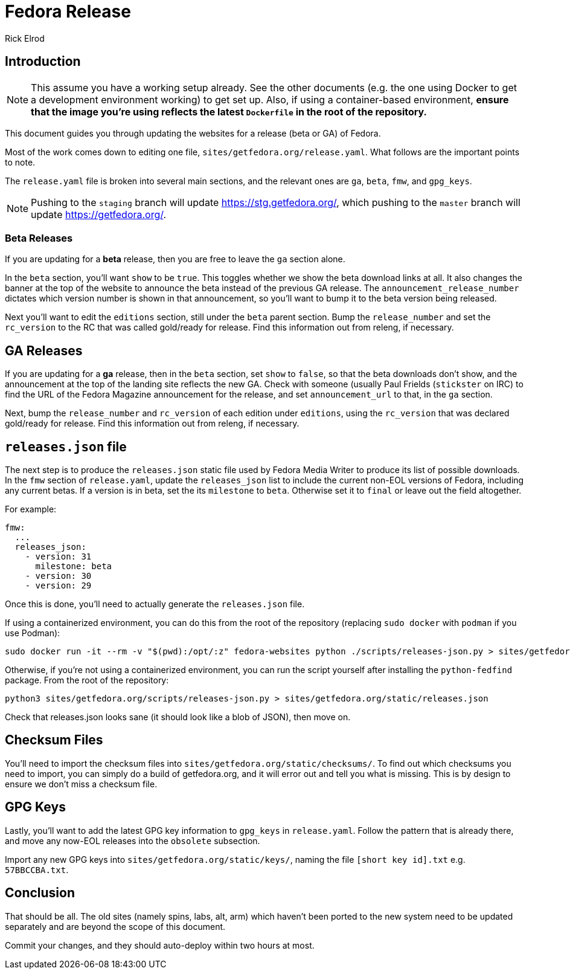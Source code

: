 = Fedora Release
Rick Elrod
:page-authors: {author}

== Introduction

[NOTE]
====
This assume you have a working setup already. See the other documents (e.g. the
one using Docker to get a development environment working) to get set up. Also,
if using a container-based environment, *ensure that the image you're using
reflects the latest `Dockerfile` in the root of the repository.*
====

This document guides you through updating the websites for a release (beta or
GA) of Fedora.

Most of the work comes down to editing one file,
`sites/getfedora.org/release.yaml`. What follows are the important points to
note.

The `release.yaml` file is broken into several main sections, and the relevant
ones are `ga`, `beta`, `fmw`, and `gpg_keys`.

[NOTE]
====
Pushing to the `staging` branch will update https://stg.getfedora.org/, which
pushing to the `master` branch will update https://getfedora.org/.
====

=== Beta Releases

If you are updating for a *beta* release, then you are free to leave the `ga`
section alone.

In the `beta` section, you'll want `show` to be `true`. This toggles whether we
show the beta download links at all. It also changes the banner at the top of
the website to announce the beta instead of the previous GA release. The
`announcement_release_number` dictates which version number is shown in that
announcement, so you'll want to bump it to the beta version being released.

Next you'll want to edit the `editions` section, still under the `beta` parent
section. Bump the `release_number` and set the `rc_version` to the RC that was
called gold/ready for release. Find this information out from releng, if
necessary.

== GA Releases

If you are updating for a *ga* release, then in the `beta` section, set `show`
to `false`, so that the beta downloads don't show, and the announcement at the
top of the landing site reflects the new GA. Check with someone (usually Paul
Frields (`stickster` on IRC) to find the URL of the Fedora Magazine announcement
for the release, and set `announcement_url` to that, in the `ga` section.

Next, bump the `release_number` and `rc_version` of each edition under
`editions`, using the `rc_version` that was declared gold/ready for
release. Find this information out from releng, if necessary.

== `releases.json` file

The next step is to produce the `releases.json` static file used by Fedora Media
Writer to produce its list of possible downloads. In the `fmw` section of
`release.yaml`, update the `releases_json` list to include the current non-EOL
versions of Fedora, including any current betas. If a version is in beta, set
the its `milestone` to `beta`. Otherwise set it to `final` or leave out the
field altogether.

For example:

[source,yaml]
----
fmw:
  ...
  releases_json:
    - version: 31
      milestone: beta
    - version: 30
    - version: 29
----

Once this is done, you'll need to actually generate the `releases.json` file.

If using a containerized environment, you can do this from the root of the
repository (replacing `sudo docker` with `podman` if you use Podman):

[source,bash]
----
sudo docker run -it --rm -v "$(pwd):/opt/:z" fedora-websites python ./scripts/releases-json.py > sites/getfedora.org/static/releases.json
----

Otherwise, if you're not using a containerized environment, you can run the
script yourself after installing the `python-fedfind` package. From the root of
the repository:

[source,bash]
----
python3 sites/getfedora.org/scripts/releases-json.py > sites/getfedora.org/static/releases.json
----

Check that releases.json looks sane (it should look like a blob of JSON), then
move on.

== Checksum Files

You'll need to import the checksum files into
`sites/getfedora.org/static/checksums/`. To find out which checksums you need to
import, you can simply do a build of getfedora.org, and it will error out and
tell you what is missing. This is by design to ensure we don't miss a checksum
file.

== GPG Keys

Lastly, you'll want to add the latest GPG key information to `gpg_keys` in
`release.yaml`. Follow the pattern that is already there, and move any now-EOL
releases into the `obsolete` subsection.

Import any new GPG keys into `sites/getfedora.org/static/keys/`, naming the file
`[short key id].txt` e.g. `57BBCCBA.txt`.

== Conclusion

That should be all. The old sites (namely spins, labs, alt, arm) which haven't
been ported to the new system need to be updated separately and are beyond the
scope of this document.

Commit your changes, and they should auto-deploy within two hours at most.
